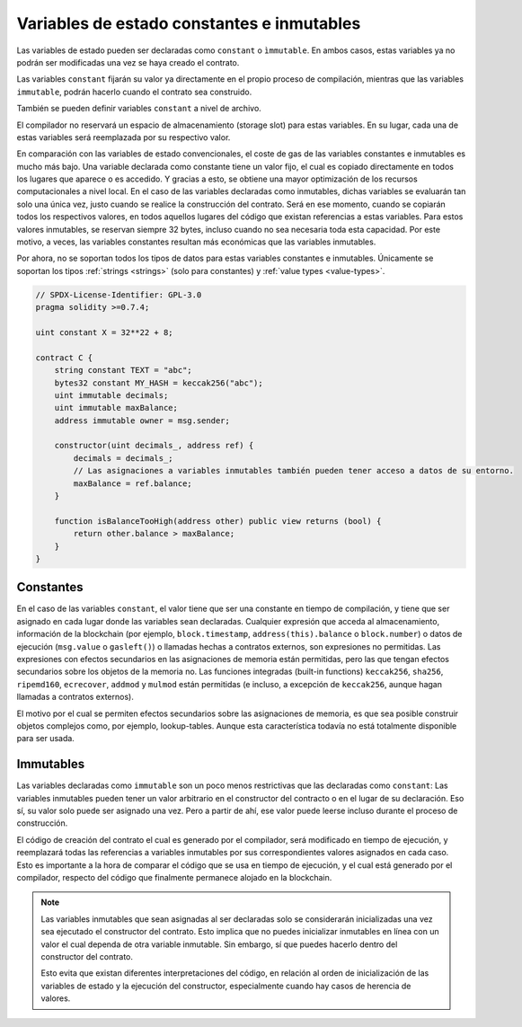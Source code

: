 .. index:: ! constant

.. _constants:

*******************************************
Variables de estado constantes e inmutables
*******************************************

Las variables de estado pueden ser declaradas como ``constant`` o ``ìmmutable``.
En ambos casos, estas variables ya no podrán ser modificadas una vez se haya creado el contrato.

Las variables ``constant`` fijarán su valor ya directamente en el propio proceso de compilación,
mientras que las variables ``immutable``, podrán hacerlo cuando el contrato sea construido.

También se pueden definir variables ``constant`` a nivel de archivo.

El compilador no reservará un espacio de almacenamiento (storage slot) para estas variables.
En su lugar, cada una de estas variables será reemplazada por su respectivo valor.

En comparación con las variables de estado convencionales, el coste de gas de las variables 
constantes e inmutables es mucho más bajo. Una variable declarada como constante tiene un valor 
fijo, el cual es copiado directamente en todos los lugares que aparece o es accedido. Y gracias 
a esto, se obtiene una mayor optimización de los recursos computacionales a nivel local. En el
caso de las variables declaradas como inmutables, dichas variables se evaluarán tan solo una 
única vez, justo cuando se realice la construcción del contrato. Será en ese momento, cuando 
se copiarán todos los respectivos valores, en todos aquellos lugares del código que existan 
referencias a estas variables. Para estos valores inmutables, se reservan siempre 32 bytes,
incluso cuando no sea necesaria toda esta capacidad. Por este motivo, a veces, las variables
constantes resultan más económicas que las variables inmutables.

Por ahora, no se soportan todos los tipos de datos para estas variables constantes e 
inmutables. Únicamente se soportan los tipos :ref:`strings <strings>` (solo para constantes)
y :ref:`value types <value-types>`.

.. code-block:: solidity

    // SPDX-License-Identifier: GPL-3.0
    pragma solidity >=0.7.4;

    uint constant X = 32**22 + 8;

    contract C {
        string constant TEXT = "abc";
        bytes32 constant MY_HASH = keccak256("abc");
        uint immutable decimals;
        uint immutable maxBalance;
        address immutable owner = msg.sender;

        constructor(uint decimals_, address ref) {
            decimals = decimals_;
            // Las asignaciones a variables inmutables también pueden tener acceso a datos de su entorno.
            maxBalance = ref.balance;
        }

        function isBalanceTooHigh(address other) public view returns (bool) {
            return other.balance > maxBalance;
        }
    }


Constantes
==========

En el caso de las variables ``constant``, el valor tiene que ser una constante en tiempo 
de compilación, y tiene que ser asignado en cada lugar donde las variables sean 
declaradas. Cualquier expresión que acceda al almacenamiento, información de la 
blockchain (por ejemplo, ``block.timestamp``, ``address(this).balance`` o 
``block.number``) o datos de ejecución (``msg.value`` o ``gasleft()``) o llamadas 
hechas a contratos externos, son expresiones no permitidas. Las expresiones con 
efectos secundarios en las asignaciones de memoria están permitidas, pero las que 
tengan efectos secundarios sobre los objetos de la memoria no. Las funciones 
integradas (built-in functions) ``keccak256``, ``sha256``, ``ripemd160``, 
``ecrecover``, ``addmod`` y ``mulmod`` están permitidas (e incluso, a excepción de 
``keccak256``, aunque hagan llamadas a contratos externos).

El motivo por el cual se permiten efectos secundarios sobre las asignaciones de memoria,
es que sea posible construir objetos complejos como, por ejemplo, lookup-tables.
Aunque esta característica todavía no está totalmente disponible para ser usada.

Immutables
==========

Las variables declaradas como ``immutable`` son un poco menos restrictivas que las
declaradas como ``constant``: Las variables inmutables pueden tener un valor
arbitrario en el constructor del contracto o en el lugar de su declaración.
Eso sí, su valor solo puede ser asignado una vez. Pero a partir de ahí, ese valor 
puede leerse incluso durante el proceso de construcción.

El código de creación del contrato el cual es generado por el compilador, será modificado 
en tiempo de ejecución, y reemplazará todas las referencias a variables inmutables por 
sus correspondientes valores asignados en cada caso. Esto es importante a la hora de 
comparar el código que se usa en tiempo de ejecución, y el cual está generado por el 
compilador, respecto del código que finalmente permanece alojado en la blockchain.

.. note::
  Las variables inmutables que sean asignadas al ser declaradas solo se 
  considerarán inicializadas una vez sea ejecutado el constructor del contrato.
  Esto implica que no puedes inicializar inmutables en línea con un valor 
  el cual dependa de otra variable inmutable. Sin embargo, sí que puedes hacerlo
  dentro del constructor del contrato.
  
  Esto evita que existan diferentes interpretaciones del código, en relación al 
  orden de inicialización de las variables de estado y la ejecución del constructor,
  especialmente cuando hay casos de herencia de valores.
